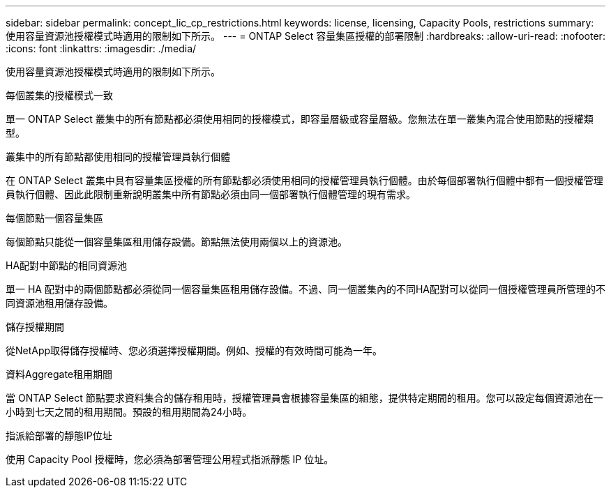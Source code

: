 ---
sidebar: sidebar 
permalink: concept_lic_cp_restrictions.html 
keywords: license, licensing, Capacity Pools, restrictions 
summary: 使用容量資源池授權模式時適用的限制如下所示。 
---
= ONTAP Select 容量集區授權的部署限制
:hardbreaks:
:allow-uri-read: 
:nofooter: 
:icons: font
:linkattrs: 
:imagesdir: ./media/


[role="lead"]
使用容量資源池授權模式時適用的限制如下所示。

.每個叢集的授權模式一致
單一 ONTAP Select 叢集中的所有節點都必須使用相同的授權模式，即容量層級或容量層級。您無法在單一叢集內混合使用節點的授權類型。

.叢集中的所有節點都使用相同的授權管理員執行個體
在 ONTAP Select 叢集中具有容量集區授權的所有節點都必須使用相同的授權管理員執行個體。由於每個部署執行個體中都有一個授權管理員執行個體、因此此限制重新說明叢集中所有節點必須由同一個部署執行個體管理的現有需求。

.每個節點一個容量集區
每個節點只能從一個容量集區租用儲存設備。節點無法使用兩個以上的資源池。

.HA配對中節點的相同資源池
單一 HA 配對中的兩個節點都必須從同一個容量集區租用儲存設備。不過、同一個叢集內的不同HA配對可以從同一個授權管理員所管理的不同資源池租用儲存設備。

.儲存授權期間
從NetApp取得儲存授權時、您必須選擇授權期間。例如、授權的有效時間可能為一年。

.資料Aggregate租用期間
當 ONTAP Select 節點要求資料集合的儲存租用時，授權管理員會根據容量集區的組態，提供特定期間的租用。您可以設定每個資源池在一小時到七天之間的租用期間。預設的租用期間為24小時。

.指派給部署的靜態IP位址
使用 Capacity Pool 授權時，您必須為部署管理公用程式指派靜態 IP 位址。
